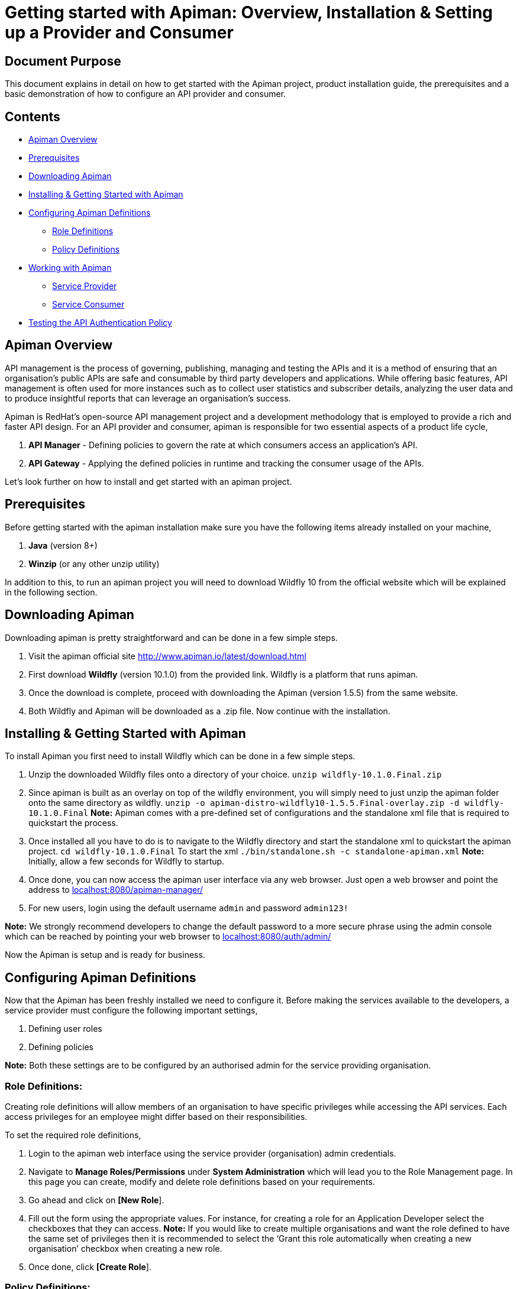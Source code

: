 = Getting started with Apiman: Overview, Installation & Setting up a Provider and Consumer
:experimental:

== Document Purpose

This document explains in detail on how to get started with the Apiman project, product installation guide, the prerequisites and a basic demonstration of how to configure an API provider and consumer.  

== Contents

* link:https://github.com/ashoklingadurai/redhat_apiman_assessment/blob/master/getting_started.adoc#apiman-overview[Apiman Overview]
* link:https://github.com/ashoklingadurai/redhat_apiman_assessment/blob/master/getting_started.adoc#prerequisites[Prerequisites]
* link:https://github.com/ashoklingadurai/redhat_apiman_assessment/blob/master/getting_started.adoc#downloading-apiman[Downloading Apiman]
* link:https://github.com/ashoklingadurai/redhat_apiman_assessment/blob/master/getting_started.adoc#installing--getting-started-with-apiman[Installing & Getting Started with Apiman]
* link:https://github.com/ashoklingadurai/redhat_apiman_assessment/blob/master/getting_started.adoc#configuring-apiman-definitions[Configuring Apiman Definitions]
** link:https://github.com/ashoklingadurai/redhat_apiman_assessment/blob/master/getting_started.adoc#role-definitions[Role Definitions]
** link:https://github.com/ashoklingadurai/redhat_apiman_assessment/blob/master/getting_started.adoc#policy-definitions[Policy Definitions]
* link:https://github.com/ashoklingadurai/redhat_apiman_assessment/blob/master/getting_started.adoc#working-with-apiman[Working with Apiman]
** link:https://github.com/ashoklingadurai/redhat_apiman_assessment/blob/master/getting_started.adoc#service-provider[Service Provider]
** link:https://github.com/ashoklingadurai/redhat_apiman_assessment/blob/master/getting_started.adoc#service-consumer[Service Consumer]
* link:https://github.com/ashoklingadurai/redhat_apiman_assessment/blob/master/getting_started.adoc#testing-the-api-authentication-policy[Testing the API Authentication Policy]


== Apiman Overview

API management is the process of governing, publishing, managing and testing the APIs and it is a method of ensuring that an organisation’s public APIs are safe and consumable by third party developers and applications. While offering basic features, API management is often used for more instances such as to collect user statistics and subscriber details, analyzing the user data and to produce insightful reports that can leverage an organisation’s success.

Apiman is RedHat’s open-source API management project and a development methodology that is employed to provide a rich and faster API design. For an API provider and consumer, apiman is responsible for two essential aspects of a product life cycle,

. *API Manager* - Defining policies to govern the rate at which consumers access an application’s API. 
. *API Gateway* - Applying the defined policies in runtime and tracking the consumer usage of the APIs.

Let’s look further on how to install and get started with an apiman project.

== Prerequisites

Before getting started with the apiman installation make sure you have the following items already installed on your machine,

. *Java* (version 8+)
. *Winzip* (or any other unzip utility)

In addition to this, to run an apiman project you will need to download Wildfly 10 from the official website which will be explained in the following section. 

== Downloading Apiman

Downloading apiman is pretty straightforward and can be done in a few simple steps. 

. Visit the apiman official site link:http://www.apiman.io/latest/download.html[http://www.apiman.io/latest/download.html]
. First download *Wildfly* (version 10.1.0) from the provided link. Wildfly is a platform that runs apiman.
. Once the download is complete, proceed with downloading the Apiman (version 1.5.5) from the same website. 
. Both Wildfly and Apiman will be downloaded as a .zip file. Now continue with the installation.

== Installing & Getting Started with Apiman

To install Apiman you first need to install Wildfly which can be done in a few simple steps.

. Unzip the downloaded Wildfly files onto a directory of your choice.
[command]`unzip wildfly-10.1.0.Final.zip`

. Since apiman is built as an overlay on top of the wildfly environment, you will simply need to just unzip the apiman folder onto the same directory as wildfly. [command]`unzip -o apiman-distro-wildfly10-1.5.5.Final-overlay.zip -d wildfly-10.1.0.Final`
*Note:* Apiman comes with a pre-defined set of configurations and the standalone xml file that is required to quickstart the process. 

. Once installed all you have to do is to navigate to the Wildfly directory and start the standalone xml to quickstart the apiman project.
[command]`cd wildfly-10.1.0.Final`
To start the xml [command]`./bin/standalone.sh -c standalone-apiman.xml`
*Note:* Initially, allow a few seconds for Wildfly to startup.

. Once done, you can now access the apiman user interface via any web browser. Just open a web browser and point the address to link:http://localhost:8080/apiman-manager/[localhost:8080/apiman-manager/]
. For new users, login using the default username `admin` and password `admin123!`

*Note:* We strongly recommend developers to change the default password to a more secure phrase using the admin console which can be reached by pointing your web browser to link:http://localhost:8080/auth/admin[localhost:8080/auth/admin/]

Now the Apiman is setup and is ready for business.

== Configuring Apiman Definitions

Now that the Apiman has been freshly installed we need to configure it. Before making the services available to the developers, a service provider must configure the following important settings,

. Defining user roles
. Defining policies

*Note:* Both these settings are to be configured by an authorised admin for the service providing organisation.

=== Role Definitions:
Creating role definitions will allow members of an organisation to have specific privileges while accessing the API services. Each access privileges for an employee might differ based on their responsibilities. 

To set the required role definitions,

. Login to the apiman web interface using the service provider (organisation) admin credentials. 
. Navigate to btn:[Manage Roles/Permissions] under btn:[System Administration] which will lead you to the Role Management page. In this page you can create, modify and delete role definitions based on your requirements. 
. Go ahead and click on btn:[[New Role]].
. Fill out the form using the appropriate values. For instance, for creating a role for an Application Developer select the checkboxes that they can access.
*Note:* If you would like to create multiple organisations and want the role defined to have the same set of privileges then it is recommended to select the ‘Grant this role automatically when creating a new organisation’ checkbox when creating a new role.
. Once done, click btn:[[Create Role]].

=== Policy Definitions:

Defining policies is an important step in API management so that a predefined set of policies can be set by the services provider. These policies ensure that the users do not misuse your organisation’s APIs.

To set the respective policy definitions,

. Navigate to btn:[Manage Policy Definitions] under btn:[System Administration} which will lead you to the Policy Definitions page. In this page, you can import policy definitions by copying the respective json data. 
. Currently the policy definitions are imported into the system by copying the JSON data found in the [filename]`all-policyDefs.json` file, which is included in the apiman distribution zip in the [filename]`wildfly/apiman/data` directory.
. You can either open up that file and copy its contents into the text area on the Import Policy Definitions page.
. Once done, click on btn:[[Import]].
. The list of imported policy definitions would be displayed on the next page. Once you approve the imported list, click btn:[[Yes]] to finally import the defined policies into the interface. 

The service provider can impose selected policy definitions to users/developers accessing their APIs based on their requirement. 

== Working with Apiman

This section will take you step-by-step by demonstrating how to configure an API provider and a consumer (app developer) as well as test a policy definition using the echo service. When working with apiman we usually deal with the following two types of users,

. *Service Provider* - The organisation that defines and governs their API standards.
. *Service Consumer* - The app developer who access the organisation’s services via the predefined APIs set by that company.

=== Service Provider:

To demonstrate how to create an organisation and all its associated entities such as plans and services we will be working with the already deployed echo REST service.

The basic idea behind this workflow is that a service provider creates an organisation and is responsible for setting up the different plans and services for the developers to consume and push it to the API gateway so that developers can access the services whilst agreeing to the  policies.

To setup a service provider,

. Login to the apiman web interface using the service provider account.
. Navigate to btn:[[Create New Organisations]] under btn:[Organisations] menu. The plans and services will be further created under this new organisation 
. After entering a relevant organisation name and description, click btn:[[Create Organisation]].
. Under this newly created organisation, create a new plan by clicking on the btn:[[New Plan]] option. Update the Plan name, version and description & further proceed to create new plans if necessary. 
*Note:* You can create as many flexible plans from which consumers can choose from. 
. Once the plans are created, you will have to set the rate limiting policy to prevent users from misusing the APIs. To set the policy, select the plan from the list of defined plans.
. Navigate to menu:Policies[Add Policy].
. Select btn:[Rate Limiting Policy] from the dropdown and manually set the number of requests that is allowed to access the app services per a set of time period (say a month, a week, a day or a minute, etc).
*Note:* Once you have defined the rate limiting policy, select the btn:[[Lock Plan]] option. The lock plan option is just to ensure that the said plan is ready to be used in services. 
Once the policies and plans are in place, we could create a new sample service as follows.
. Navigate to your newly created organisation and select the btn:[[services]] tab. Click on btn:[[New Service]].
. Once the relevant service name, description and version are updated select btn:[[Create Service]].
*Note:* You will have the flexibility to change the organisation from the dropdown menu while creating a new service. 
. After creating a service, you will need to configure it based on the requirements. Navigate to the newly created service and select btn:[[Implementation]].
. Under btn:[Service Implementation] you will have to specify the API endpoint and its type. In this demonstration, we will use the echo endpoint which is already deployed while installing Apiman. Specify the echo API endpoint as follows link:http://localhost:8080/services/echo[http://localhost:8080/services/echo]
. For this demonstration we will select the API Type as [command]`REST`.
. Next, select the plans which you want to be available when API consumers wants to create contracts with your services and make sure you save the selections.
. The next step is to enforce policies for this service. Select the policy menu and click on btn:[[Add Policy]].
. Select the necessary policies that you would like to enforce when an app developer creates a contract with your service. In this example we will select the basic authentication policy. 
. Once the policies are enabled, we can publish this service to our API gateway by selecting btn:[[Publish]] from the services menu.

Once the services are published, the APIs are officially available for the app developers to consume. 

=== Service Consumer:

Now, the following steps will help you get started as an application developer (service consumer) with Apiman.

. Login to apiman web user interface as the consumer using your developer credentials.
. Retrace the same steps to create a new organisation except this time you will be creating it for an application.
*Note:* From an application developer’s perspective we don’t need to create plans or services since we will be directly consuming them from the echo service which we created earlier. You can straight away go ahead to create a new application.
. Select the btn:[[Applications]] tab and click on btn:[[New App]]. Fill out the form with necessary details and click btn:[[Create Application]].
. After creating a new application, we will need to create contracts to access the echo service. In the new application, navigate to Contracts section. Select the btn:[[Search for services to consume]] option which will allow you to search for the echo service which we created. 
. In the btn:[Find Service] menu, type the relevant keyword to locate the required service. In this case the keyword could be [command]`echo`.
. Once the echo service is located and selected, you will be allowed to choose from the list of plans which the service has to offer. Select the convenient plan for you and  click in btn:[[Create Contract]].
. Once the plan has been chosen, you will be presented with the configuration details of the selected plan which you could just verify along with the terms and conditions for consuming that service. Once verified, click on btn:[[Create Contract]]. 

Now we have an application with one active service contract. You can create more contracts if required. 

Since the required contract is now active, it's time to register the application with the API gateway. To do that, simply click on the ‘Register’ option under ‘My Applications’. Now your application has been registered with the API gateway which means you can start sending the API requests to consume the echo service. 

Since echo is a REST web service you can use any one of the available REST testing services online to send requests and analyse the response.

== Testing the API Authentication Policy

There are 2 ways to test the defined API authentication policy or any policies for that matter. 

. *Unmanaged Testing* - Accessing the echo service directly
. *Managed Testing* - Accessing the echo service via the API gateway

Managed testing is the usual standards while accessing any APIs which are available online. To invoke a managed testing, you will require the unique API key determined by the service provider. 

*Note:* You can get the appropriate URL for this from the btn:[[APIs]] tab for the Application. This tab lists all of the application’s contracts, and allows you to copy the managed endpoints.

When the url is invoked with this api key, the request goes to the API gateway and invoked the basic authentication function which we have set from our provider account. This testing ensure that from there on only authorised users can access & use the APIs.

//end






